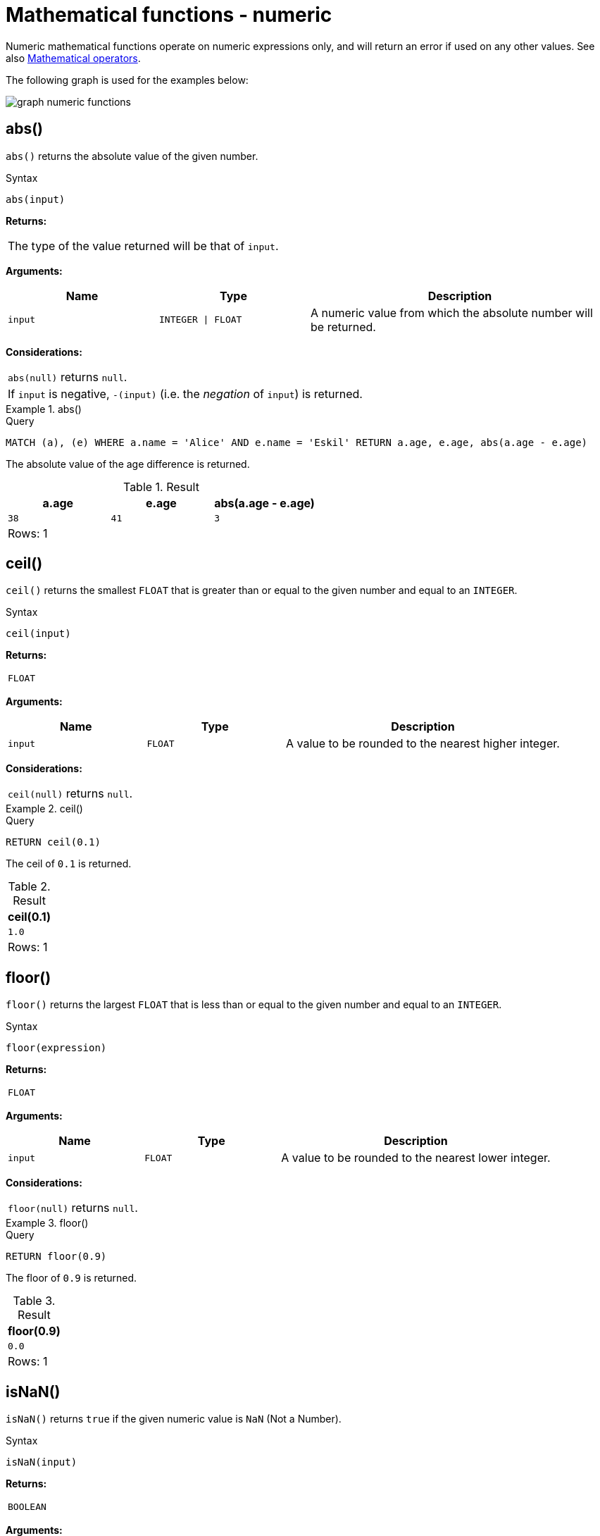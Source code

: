 :description: Functions that operate on numeric expressions only, and will return an error if used on any other values.

[[query-functions-numeric]]
= Mathematical functions - numeric

Numeric mathematical functions operate on numeric expressions only, and will return an error if used on any other values.
See also xref::syntax/operators.adoc#query-operators-mathematical[Mathematical operators].

The following graph is used for the examples below:

image:graph_numeric_functions.svg[]

////
[source, cypher, role=test-setup]
----
CREATE
  (alice:A {name:'Alice', age: 38, eyes: 'brown'}),
  (bob:B {name: 'Bob', age: 25, eyes: 'blue'}),
  (charlie:C {name: 'Charlie', age: 53, eyes: 'green'}),
  (daniel:D {name: 'Daniel', age: 54, eyes: 'brown'}),
  (eskil:E {name: 'Eskil', age: 41, eyes: 'blue', array: ['one', 'two', 'three']}),
  (alice)-[:KNOWS]->(bob),
  (alice)-[:KNOWS]->(charlie),
  (bob)-[:KNOWS]->(daniel),
  (charlie)-[:KNOWS]->(daniel),
  (bob)-[:MARRIED]->(eskil)
----
////


[[functions-abs]]
== abs()

`abs()` returns the absolute value of the given number.

.Syntax
[source, syntax, role="noheader"]
----
abs(input)
----

*Returns:*

|===

| The type of the value returned will be that of `input`.

|===

*Arguments:*

[options="header", cols="m,m,2a"]
|===
| Name | Type | Description

| input
| INTEGER \| FLOAT
| A numeric value from which the absolute number will be returned.

|===

*Considerations:*

|===

| `abs(null)` returns `null`.
| If `input` is negative, `-(input)` (i.e. the _negation_ of `input`) is returned.

|===

.+abs()+
======

.Query
[source, cypher, indent=0]
----
MATCH (a), (e) WHERE a.name = 'Alice' AND e.name = 'Eskil' RETURN a.age, e.age, abs(a.age - e.age)
----

The absolute value of the age difference is returned.

.Result
[role="queryresult",options="header,footer",cols="3*<m"]
|===

| a.age | e.age | abs(a.age - e.age)
| 38 | 41 | 3
3+d|Rows: 1

|===

======


[[functions-ceil]]
== ceil()

`ceil()` returns the smallest `FLOAT` that is greater than or equal to the given number and equal to an `INTEGER`.

.Syntax
[source, syntax, role="noheader"]
----
ceil(input)
----

*Returns:*

|===

| `FLOAT`

|===

*Arguments:*

[options="header", cols="m,m,2a"]
|===
| Name | Type | Description

| input
| FLOAT
| A value to be rounded to the nearest higher integer.

|===

*Considerations:*

|===

| `ceil(null)` returns `null`.

|===


.+ceil()+
======

.Query
[source, cypher, indent=0]
----
RETURN ceil(0.1)
----

The ceil of `0.1` is returned.

.Result
[role="queryresult",options="header,footer",cols="1*<m"]
|===

| ceil(0.1)
| 1.0
1+d|Rows: 1

|===

======


[[functions-floor]]
== floor()

`floor()` returns the largest `FLOAT` that is less than or equal to the given number and equal to an `INTEGER`.

.Syntax
[source, syntax, role="noheader"]
----
floor(expression)
----

*Returns:*

|===

| `FLOAT`

|===

*Arguments:*

[options="header", cols="m,m,2a"]
|===
| Name | Type | Description

| input
| FLOAT
| A value to be rounded to the nearest lower integer.

|===

*Considerations:*

|===

| `floor(null)` returns `null`.

|===


.+floor()+
======

.Query
[source, cypher, indent=0]
----
RETURN floor(0.9)
----

The floor of `0.9` is returned.

.Result
[role="queryresult",options="header,footer",cols="1*<m"]
|===
| floor(0.9)
| 0.0
1+d|Rows: 1
|===

======


[[functions-isnan]]
== isNaN()

`isNaN()` returns `true` if the given numeric value is `NaN` (Not a Number).

.Syntax
[source, syntax, role="noheader"]
----
isNaN(input)
----

*Returns:*

|===

| `BOOLEAN`

|===

*Arguments:*

[options="header", cols="m,m,2a"]
|===
| Name | Type | Description

| input
| INTEGER \| FLOAT
| A numeric value to be compared against `NaN`.

|===

*Considerations:*

|===

| `isNaN(null)` returns `null`.

|===


.+isNaN()+
======

.Query
[source, cypher]
----
RETURN isNaN(0/0.0)
----

`true` is returned since the value is `NaN`.

.Result
[role="queryresult",options="header,footer",cols="1*<m"]
|===

| isNaN(0/0.0)
| true
1+d|Rows: 1

|===

======


[[functions-rand]]
== rand()

`rand()` returns a random `FLOAT` in the range from 0 (inclusive) to 1 (exclusive); i.e. `[0,1)`. The numbers returned follow an approximate uniform distribution.

.Syntax
[source, syntax, role="noheader"]
----
rand()
----

*Returns:*

|===

| `FLOAT`

|===


.+rand()+
======

.Query
[source, cypher, indent=0]
----
RETURN rand()
----

A random number is returned.

.Result
[role="queryresult",options="header,footer",cols="1*<m"]
|===

| rand()
| 0.5460251846326871
1+d|Rows: 1

|===

======


[[functions-round]]
== round()

`round()` returns the value of the given number rounded to the nearest `INTEGER`, with ties always rounded towards positive infinity.

.Syntax
[source, syntax, role="noheader"]
----
round(value)
----

*Returns:*

|===

| `FLOAT`

|===

*Arguments:*

[options="header", cols="m,m,2a"]
|===
| Name | Type | Description

| value
| FLOAT
| A value to be rounded.

|===

*Considerations:*

|===

| `round(null)` returns `null`.

|===


.+round()+
======

.Query
[source, cypher, indent=0]
----
RETURN round(3.141592)
----

`3.0` is returned.

.Result
[role="queryresult",options="header,footer",cols="1*<m"]
|===
| round(3.141592)
| 3.0
1+d|Rows: 1
|===

======

.+round() of negative number with tie+
======

.Query
[source, cypher, indent=0]
----
RETURN round(-1.5)
----

Ties are rounded towards positive infinity, therefore `-1.0` is returned.

.Result
[role="queryresult",options="header,footer",cols="1*<m"]
|===
| round(-1.5)
| -1.0
1+d|Rows: 1
|===

======

[[functions-round2]]
== round(), with precision
`round()` returns the value of the given number rounded to the closest value of given precision, with ties always being rounded away from zero (using rounding mode `HALF_UP`).
The exception is for precision 0, where ties are rounded towards positive infinity to align with <<functions-round>> without precision.

.Syntax
[source, syntax, role="noheader"]
----
round(value, precision)
----

*Returns:*
|===

| `FLOAT`

|===

*Arguments:*

[options="header", cols="m,m,2a"]
|===
| Name | Type | Description

| value
| FLOAT
| A value to be rounded.

| precision
| INTEGER \| FLOAT
| The rounding precision.

|===

*Considerations:*

|===

| `round()` returns `null` if any of its input parameters are `null`.

|===


.+round() with precision+
======

.Query
[source, cypher, indent=0]
----
RETURN round(3.141592, 3)
----

`3.142` is returned.

.Result
[role="queryresult",options="header,footer",cols="1*<m"]
|===

| round(3.141592, 3)
| 3.142
1+d|Rows: 1

|===

======

.+round() with precision 0 and tie+
======

.Query
[source, cypher, indent=0]
----
RETURN round(-1.5, 0)
----

To align with `round(-1.5)`, `-1.0` is returned.

.Result
[role="queryresult",options="header,footer",cols="1*<m"]
|===

| round(-1.5, 0)
| -1.0
1+d|Rows: 1

|===

======

.+round() with precision 1 and tie+
======

.Query
[source, cypher, indent=0]
----
RETURN round(-1.55, 1)
----

The default is to round away from zero when there is a tie, therefore `-1.6` is returned.

.Result
[role="queryresult",options="header,footer",cols="1*<m"]
|===

| round(-1.55, 1)
| -1.6
1+d|Rows: 1

|===

======


[[functions-round3]]
== round(), with precision and rounding mode

`round()` returns the value of the given number rounded with the specified precision and the specified rounding mode.

.Syntax
[source, syntax, role="noheader"]
----
round(value, precision, mode)
----

*Returns:*

|===

| `FLOAT`

|===

*Arguments:*

[options="header", cols="m,m,2a"]
|===
| Name | Type | Description

| value
| FLOAT
| A value to be rounded.

| precision
| INTEGER \| FLOAT
| The rounding precision.

| mode
| STRING
| A precision rounding mode (`UP`, `DOWN`, `CEILING`, `FLOOR`, `HALF_UP`, `HALF_DOWN`, `HALF_EVEN`).

|===

*Modes:*
[options="header"]
|===
| `Mode` | Description

| `UP`
| Round away from zero.

| `DOWN`
| Round towards zero.

| `CEILING`
| Round towards positive infinity.

| `FLOOR`
| Round towards negative infinity.

| `HALF_UP`
| Round towards closest value of given precision, with ties always being rounded away from zero.

| `HALF_DOWN`
| Round towards closest value of given precision, with ties always being rounded towards zero.

| `HALF_EVEN`
| Round towards closest value of given precision, with ties always being rounded to the even neighbor.

|===

*Considerations:*
|===

| For the rounding modes, a tie means that the two closest values of the given precision are at the same distance from the given value.
E.g. for precision 1, 2.15 is a tie as it has equal distance to 2.1 and 2.2, while 2.151 is not a tie, as it is closer to 2.2.

|===

|===

|  `round()` returns `null` if any of its input parameters are `null`.

|===

.+round() with precision and UP rounding mode+
======

.Query
[source, cypher, indent=0]
----
RETURN round(1.249, 1, 'UP') AS positive,
round(-1.251, 1, 'UP') AS negative,
round(1.25, 1, 'UP') AS positiveTie,
round(-1.35, 1, 'UP') AS negativeTie
----

The rounded values using precision 1 and rounding mode `UP` are returned.

.Result
[role="queryresult",options="header,footer",cols="4*<m"]
|===

| positive | negative | positiveTie | negativeTie
| 1.3 | -1.3 | 1.3 | -1.4
4+d|Rows: 1

|===

======

.+round() with precision and DOWN rounding mode+
======

.Query
[source, cypher, indent=0]
----
RETURN round(1.249, 1, 'DOWN') AS positive,
round(-1.251, 1, 'DOWN') AS negative,
round(1.25, 1, 'DOWN') AS positiveTie,
round(-1.35, 1, 'DOWN') AS negativeTie
----

The rounded values using precision 1 and rounding mode `DOWN` are returned.

.Result
[role="queryresult",options="header,footer",cols="4*<m"]
|===

| +positive+ | +negative+ | +positiveTie+ | +negativeTie+
| +1.2+ | +-1.2+ | +1.2+ | +-1.3+
4+d|Rows: 1

|===

======

.+round() with precision and CEILING rounding mode+
======

.Query
[source, cypher, indent=0]
----
RETURN round(1.249, 1, 'CEILING') AS positive,
round(-1.251, 1, 'CEILING') AS negative,
round(1.25, 1, 'CEILING') AS positiveTie,
round(-1.35, 1, 'CEILING') AS negativeTie
----

The rounded values using precision 1 and rounding mode `CEILING` are returned.

.Result
[role="queryresult",options="header,footer",cols="4*<m"]
|===

| +positive+ | +negative+ | +positiveTie+ | +negativeTie+
| +1.3+ | +-1.2+ | +1.3+ | +-1.3+
4+d|Rows: 1

|===

======

.+round() with precision and FLOOR rounding mode+
======

.Query
[source, cypher, indent=0]
----
RETURN round(1.249, 1, 'FLOOR') AS positive,
round(-1.251, 1, 'FLOOR') AS negative,
round(1.25, 1, 'FLOOR') AS positiveTie,
round(-1.35, 1, 'FLOOR') AS negativeTie
----

The rounded values using precision 1 and rounding mode `FLOOR` are returned.

.Result
[role="queryresult",options="header,footer",cols="4*<m"]
|===

| positive | negative | positiveTie | negativeTie
| 1.2 | -1.3 | 1.2 | -1.4
4+d|Rows: 1

|===

======

.+round() with precision and HALF_UP rounding mode+
======

.Query
[source, cypher, indent=0]
----
RETURN round(1.249, 1, 'HALF_UP') AS positive,
round(-1.251, 1, 'HALF_UP') AS negative,
round(1.25, 1, 'HALF_UP') AS positiveTie,
round(-1.35, 1, 'HALF_UP') AS negativeTie
----

The rounded values using precision 1 and rounding mode `HALF_UP` are returned.

.Result
[role="queryresult",options="header,footer",cols="4*<m"]
|===

| positive | negative | positiveTie | negativeTie
| 1.2 | -1.3 | 1.3 | -1.4
4+d|Rows: 1

|===

======
.+round() with precision and HALF_DOWN rounding mode+
======

.Query
[source, cypher, indent=0]
----
RETURN round(1.249, 1, 'HALF_DOWN') AS positive,
round(-1.251, 1, 'HALF_DOWN') AS negative,
round(1.25, 1, 'HALF_DOWN') AS positiveTie,
round(-1.35, 1, 'HALF_DOWN') AS negativeTie
----

The rounded values using precision 1 and rounding mode `HALF_DOWN` are returned.

.Result
[role="queryresult",options="header,footer",cols="4*<m"]
|===

| positive | negative | positiveTie | negativeTie
| 1.2 | -1.3 | 1.2 | -1.3
4+d|Rows: 1

|===

======

.+round() with precision and HALF_EVEN rounding mode+
======

.Query
[source, cypher, indent=0]
----
RETURN round(1.249, 1, 'HALF_EVEN') AS positive,
round(-1.251, 1, 'HALF_EVEN') AS negative,
round(1.25, 1, 'HALF_EVEN') AS positiveTie,
round(-1.35, 1, 'HALF_EVEN') AS negativeTie
----

The rounded values using precision 1 and rounding mode `HALF_EVEN` are returned.

.Result
[role="queryresult",options="header,footer",cols="4*<m"]
|===

| positive | negative | positiveTie | negativeTie
| 1.2 | -1.3 | 1.2 | -1.4
4+d|Rows: 1

|===

======

[[functions-sign]]
== sign()

`sign()` returns the signum of the given number: `0` if the number is `0`, `-1` for any negative number, and `1` for any positive number.

.Syntax
[source, syntax, role="noheader"]
----
sign(input)
----

*Returns:*

|===

| `INTEGER`

|===

*Arguments:*

[options="header", cols="m,m,2a"]
|===
| Name | Type | Description

| input
| INTEGER \| FLOAT
| A positive or negative number.

|===

*Considerations:*

|===

| `sign(null)` returns `null`.

|===


.+sign()+
======

.Query
[source, cypher, indent=0]
----
RETURN sign(-17), sign(0.1)
----

The signs of `-17` and `0.1` are returned.

.Result
[role="queryresult",options="header,footer",cols="2*<m"]
|===

| sign(-17) | sign(0.1)
| -1 | 1
2+d|Rows: 1

|===

======

